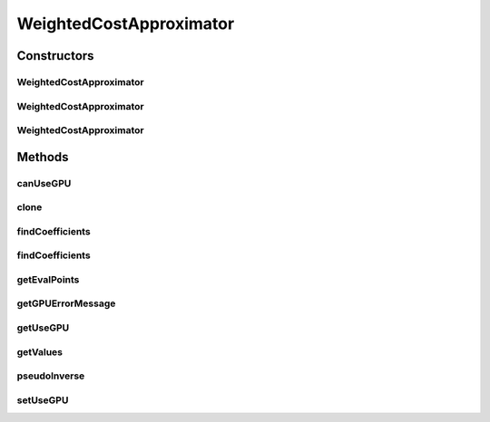 .. java:import:: java.io FileNotFoundException

.. java:import:: java.util Random

.. java:import:: org.apache.log4j Logger

.. java:import:: Jama Matrix

.. java:import:: Jama SingularValueDecomposition

.. java:import:: ca.nengo.math ApproximatorFactory

.. java:import:: ca.nengo.math Function

.. java:import:: ca.nengo.math LinearApproximator

.. java:import:: ca.nengo.util MU

.. java:import:: ca.nengo.util Memory

WeightedCostApproximator
========================

.. java:package:: ca.nengo.math.impl
   :noindex:

.. java:type:: public class WeightedCostApproximator implements LinearApproximator

   A LinearApproximator in which error is evaluated at a fixed set of points, and the cost function that is minimized is a weighted integral of squared error.

   Uses the Moore-Penrose pseudoinverse.

   TODO: test

   :author: Bryan Tripp

Constructors
------------
WeightedCostApproximator
^^^^^^^^^^^^^^^^^^^^^^^^

.. java:constructor:: public WeightedCostApproximator(float[][] evaluationPoints, float[][] values, Function costFunction, float noise, int nSV, boolean quiet)
   :outertype: WeightedCostApproximator

   :param evaluationPoints: Points at which error is evaluated (should be uniformly distributed, as the sum of error at these points is treated as an integral over the domain of interest). Examples include vector inputs to an ensemble, or different points in time within different simulation regimes.
   :param values: The values of whatever functions are being combined, at the evaluationPoints. Commonly neuron firing rates. The first dimension makes up the list of functions, and the second the values of these functions at each evaluation point.
   :param costFunction: A cost function that weights squared error over the domain of evaluation points
   :param noise: Standard deviation of Gaussian noise to add to values (to reduce sensitivity to simulation noise) as a proportion of the maximum absolute value over all values
   :param nSV: Number of singular values to keep from the singular value decomposition (SVD)
   :param quiet: Turn off logging?

WeightedCostApproximator
^^^^^^^^^^^^^^^^^^^^^^^^

.. java:constructor:: public WeightedCostApproximator(float[][][] evaluationSignals, float[][][] values, Function costFunction, float noise, int nSV, boolean quiet)
   :outertype: WeightedCostApproximator

   :param evaluationSignals: Signals over which error is evaluated. First dimension is for each evaluation signal. Second dimension is for the dimensions of each signal. Third dimension is the value of the signal dimension over time.
   :param values: The values of whatever functions are being combined, over the evaluation signals. Commonly neuron firing rates. The first dimension makes up the list of functions, the second the values of these functions for each evaluation signal, and the third the value of the function over time.
   :param costFunction: A cost function that weights squared error over the domain of evaluation points
   :param noise: Standard deviation of Gaussian noise to add to values (to reduce sensitivity to simulation noise) as a proportion of the maximum absolute value over all values
   :param nSV: Number of singular values to keep from the singular value decomposition (SVD)
   :param quiet: Turn off logging?

WeightedCostApproximator
^^^^^^^^^^^^^^^^^^^^^^^^

.. java:constructor:: public WeightedCostApproximator(float[][] evaluationPoints, float[][] values, Function costFunction, float noise, int nSV)
   :outertype: WeightedCostApproximator

   :param evaluationPoints: Points at which error is evaluated (should be uniformly distributed, as the sum of error at these points is treated as an integral over the domain of interest). Examples include vector inputs to an ensemble, or different points in time within different simulation regimes.
   :param values: The values of whatever functions are being combined, at the evaluationPoints. Commonly neuron firing rates. The first dimension makes up the list of functions, and the second the values of these functions at each evaluation point.
   :param costFunction: A cost function that weights squared error over the domain of evaluation points
   :param noise: Standard deviation of Gaussian noise to add to values (to reduce sensitivity to simulation noise) as a proportion of the maximum absolute value over all values
   :param nSV: Number of singular values to keep from the singular value decomposition (SVD)

Methods
-------
canUseGPU
^^^^^^^^^

.. java:method:: public static boolean canUseGPU()
   :outertype: WeightedCostApproximator

clone
^^^^^

.. java:method:: @Override public LinearApproximator clone() throws CloneNotSupportedException
   :outertype: WeightedCostApproximator

findCoefficients
^^^^^^^^^^^^^^^^

.. java:method:: public float[] findCoefficients(Function target)
   :outertype: WeightedCostApproximator

   This implementation is adapted from Eliasmith & Anderson, 2003, appendix A.

   It solves PHI = GAMMA" UPSILON, where " denotes pseudoinverse, UPSILON_i = < cost(x) x a_i(x) >, and GAMMA_ij = < cost(x) a_i(x) a_j(x) >. <> denotes integration (the sum over eval points).

   **See also:** :java:ref:`ca.nengo.math.LinearApproximator.findCoefficients(ca.nengo.math.Function)`

findCoefficients
^^^^^^^^^^^^^^^^

.. java:method:: public float[] findCoefficients(float[] targetSignal)
   :outertype: WeightedCostApproximator

   Similar to findCoefficients(ca.nengo.math.Function), but finds coefficients for a target signal (over time) rather than a target function.

   :param targetSignal: signal over time that the coefficients should fit to
   :return: coefficients (weights on the output of each neuron)

getEvalPoints
^^^^^^^^^^^^^

.. java:method:: public float[][] getEvalPoints()
   :outertype: WeightedCostApproximator

   **See also:** :java:ref:`ca.nengo.math.LinearApproximator.getEvalPoints()`

getGPUErrorMessage
^^^^^^^^^^^^^^^^^^

.. java:method:: public static String getGPUErrorMessage()
   :outertype: WeightedCostApproximator

getUseGPU
^^^^^^^^^

.. java:method:: public static boolean getUseGPU()
   :outertype: WeightedCostApproximator

   :return: Using the GPU?

getValues
^^^^^^^^^

.. java:method:: public float[][] getValues()
   :outertype: WeightedCostApproximator

   **See also:** :java:ref:`ca.nengo.math.LinearApproximator.getValues()`

pseudoInverse
^^^^^^^^^^^^^

.. java:method:: public double[][] pseudoInverse(double[][] matrix, float minSV, int nSV)
   :outertype: WeightedCostApproximator

   Override this method to use a different pseudoinverse implementation (eg clustered).

   :param matrix: Any matrix
   :param minSV: Hint as to smallest singular value to use
   :param nSV: Max number of singular values to use
   :return: The pseudoinverse of the given matrix

setUseGPU
^^^^^^^^^

.. java:method:: public static void setUseGPU(boolean use)
   :outertype: WeightedCostApproximator

   :param use: Use the GPU?

